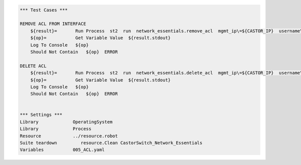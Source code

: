 .. code:: robotframework


    *** Test Cases ***

    REMOVE ACL FROM INTERFACE
        ${result}=       Run Process  st2  run  network_essentials.remove_acl  mgmt_ip\=${CASTOR_IP}  username\=${USERNAME}  password\=${PASSWORD}  acl_name\=${MAC_ACL_NAME}  acl_direction\=${DIRECTION}  intf_type\=${VDX INT TYPE}  intf_name\=${VDX INT NAME}		
        ${op}=           Get Variable Value  ${result.stdout}
        Log To Console   ${op}
        Should Not Contain   ${op}  ERROR

    DELETE ACL
        ${result}=       Run Process  st2  run  network_essentials.delete_acl  mgmt_ip\=${CASTOR_IP}  username\=${USERNAME}  password\=${PASSWORD}  acl_name\=${MAC_ACL_NAME}
        ${op}=           Get Variable Value  ${result.stdout}
        Log To Console   ${op}
        Should Not Contain   ${op}  ERROR
		
		
    *** Settings ***
    Library             OperatingSystem
    Library             Process
    Resource            ../resource.robot
    Suite teardown         resource.Clean CastorSwitch_Network_Essentials
    Variables           005_ACL.yaml 
